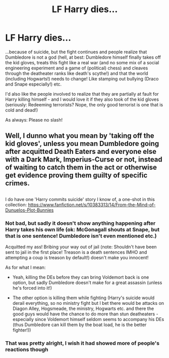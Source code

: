 #+TITLE: LF Harry dies...

* LF Harry dies...
:PROPERTIES:
:Author: Laxian
:Score: 1
:DateUnix: 1533444408.0
:DateShort: 2018-Aug-05
:FlairText: Request
:END:
...because of suicide, but the fight continues and people realize that Dumbledore is not a god (hell, at best: Dumbledore himself finally takes off the kid gloves, treats this fight like a real war (and no some mix of a social engineering experiment and a game of (political) chess) and cleaves through the deatheater ranks like death's scythe!) and that the world (including Hogwarts!) needs to change! Like stamping out bullying (Draco and Snape especially!) etc.

I'd also like the people involved to realize that they are partially at fault for Harry killing himself - and I would love it if they also took of the kid gloves (seriously: Redeeming terrorists? Nope, the only good terrorist is one that is cold and dead!)

As always: Please no slash!


** Well, I dunno what you mean by 'taking off the kid gloves', unless you mean Dumbledore going after acquitted Death Eaters and everyone else with a Dark Mark, Imperius-Curse or not, instead of waiting to catch them in the act or otherwise get evidence proving them guilty of specific crimes.

** 
   :PROPERTIES:
   :CUSTOM_ID: section
   :END:
I do have one 'Harry commits suicide' story I know of, a one-shot in this collection: [[https://www.fanfiction.net/s/10383313/14/From-the-Mind-of-Dunuelos-Plot-Bunnies]]
:PROPERTIES:
:Author: Avaday_Daydream
:Score: 2
:DateUnix: 1533457054.0
:DateShort: 2018-Aug-05
:END:

*** Not bad, but sadly it doesn't show anything happening after Harry takes his own life (ok: McGonagall shouts at Snape, but that is one sentence! Dumbledore isn't even mentioned etc.)

Acquitted my ass! Bribing your way out of jail (note: Shouldn't have been sent to jail in the first place! Treason is a death sentences IMHO and attempting a coup is treason by default!) doesn't make you innocent!

As for what I mean:

- Yeah, killing the DEs before they can bring Voldemort back is one option, but sadly Dumbledore doesn't make for a great assassin (unless he's forced into it!)

- The other option is killing them while fighting (Harry's suicide would derail everything, so no ministry fight but I bet there would be attacks on Diagon Alley, Hogsmeade, the ministry, Hogwarts etc. and there the good guys would have the chance to do more than stun deatheaters - especially since Voldemort himself seldom seems to accompany his DEs (thus Dumbledore can kill them by the boat load, he is the better fighter!))
:PROPERTIES:
:Author: Laxian
:Score: 3
:DateUnix: 1533481500.0
:DateShort: 2018-Aug-05
:END:


*** That was pretty alright, I wish it had showed more of people's reactions though
:PROPERTIES:
:Author: aaronhowser1
:Score: 1
:DateUnix: 1533462599.0
:DateShort: 2018-Aug-05
:END:
